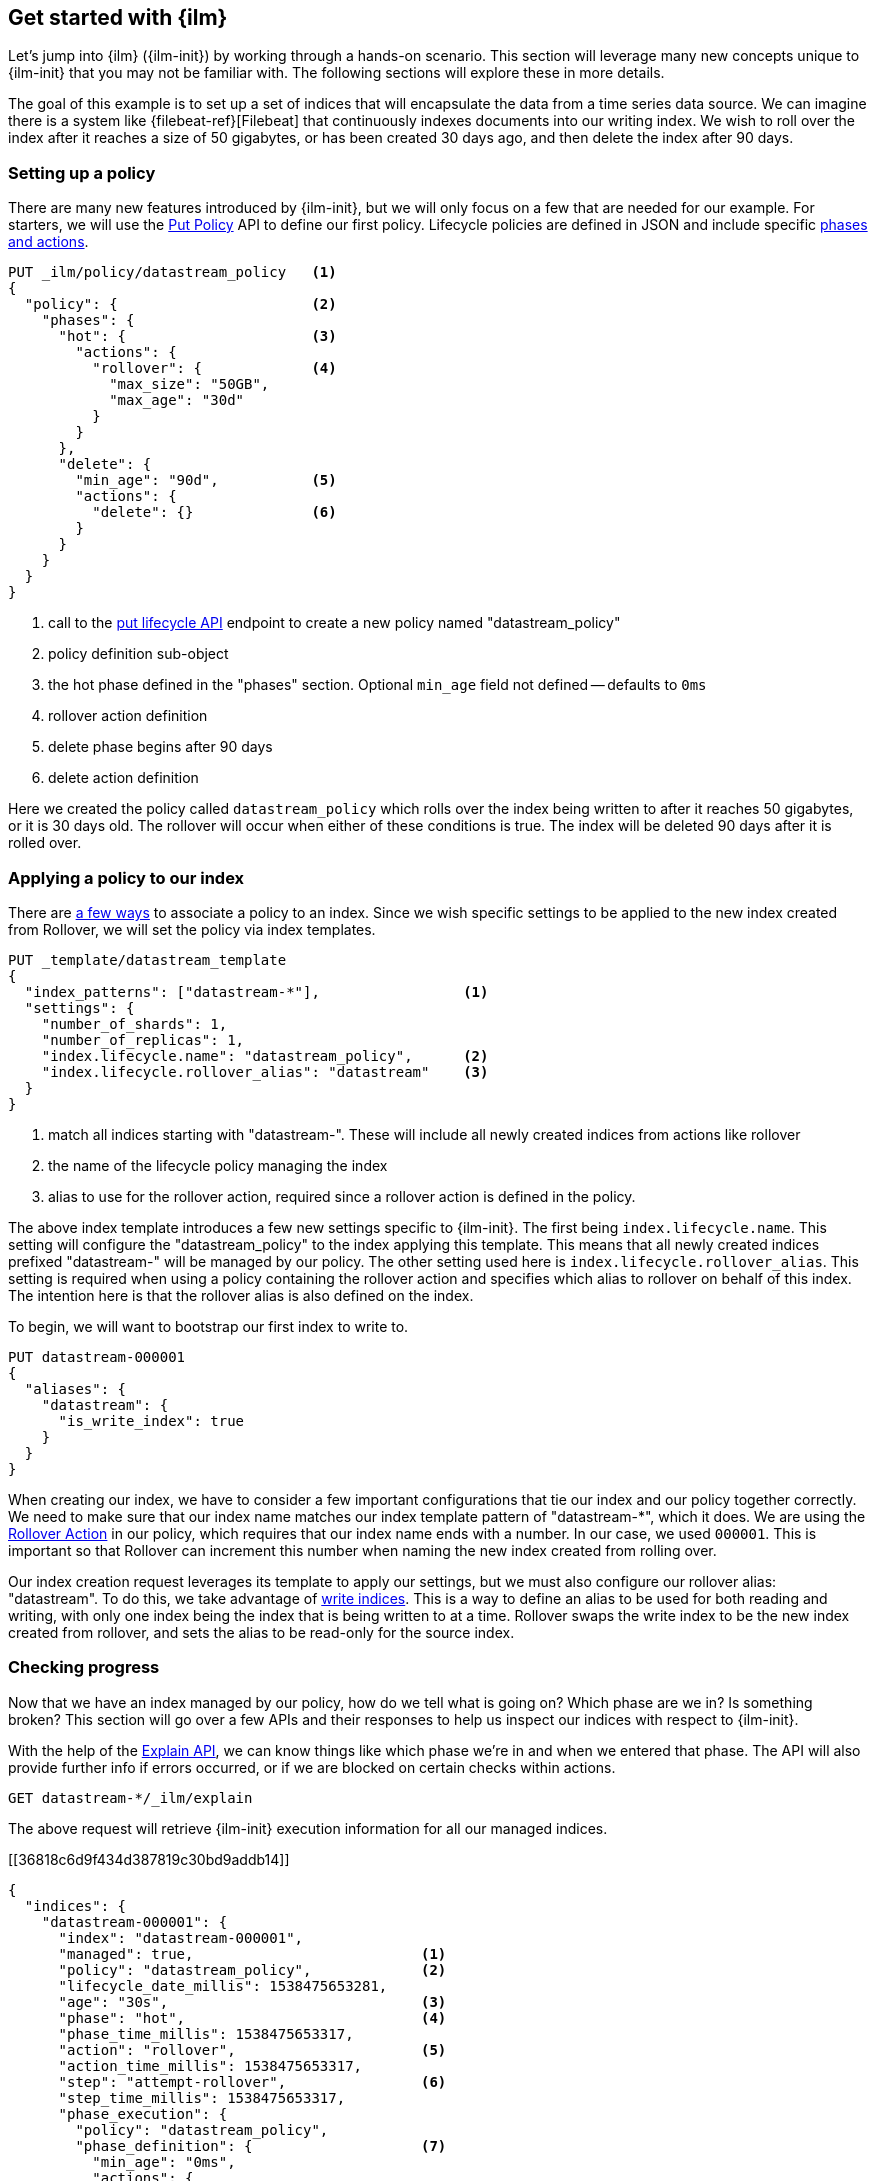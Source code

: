 [role="xpack"]
[testenv="basic"]
[[getting-started-index-lifecycle-management]]
== Get started with {ilm}

Let's jump into {ilm} ({ilm-init}) by working through a hands-on scenario.
This section will leverage many new concepts unique to {ilm-init} that
you may not be familiar with. The following sections will explore
these in more details.

The goal of this example is to set up a set of indices that will encapsulate
the data from a time series data source. We can imagine there is a system
like {filebeat-ref}[Filebeat] that continuously indexes documents into
our writing index. We wish to roll over the index after it reaches a size
of 50 gigabytes, or has been created 30 days ago, and then delete the index
after 90 days.

[float]
[[ilm-gs-create-policy]]
=== Setting up a policy

There are many new features introduced by {ilm-init}, but we will only focus on
a few that are needed for our example. For starters, we will use the
<<ilm-put-lifecycle,Put Policy>> API to define our first policy. Lifecycle
policies are defined in JSON and include specific
<<ilm-policy-definition,phases and actions>>.

[source,console]
------------------------
PUT _ilm/policy/datastream_policy   <1>
{
  "policy": {                       <2>
    "phases": {
      "hot": {                      <3>
        "actions": {
          "rollover": {             <4>
            "max_size": "50GB",
            "max_age": "30d"
          }
        }
      },
      "delete": {
        "min_age": "90d",           <5>
        "actions": {
          "delete": {}              <6>
        }
      }
    }
  }
}
------------------------

<1> call to the <<ilm-put-lifecycle,put lifecycle API>> endpoint to create
    a new policy named "datastream_policy"
<2> policy definition sub-object
<3> the hot phase defined in the "phases" section. Optional `min_age` field
    not defined -- defaults to `0ms`
<4> rollover action definition
<5> delete phase begins after 90 days
<6> delete action definition


Here we created the policy called `datastream_policy` which rolls over
the index being written to after it reaches 50 gigabytes, or it is 30
days old. The rollover will occur when either of these conditions is true.
The index will be deleted 90 days after it is rolled over.

[float]
[[ilm-gs-apply-policy]]
=== Applying a policy to our index

There are <<set-up-lifecycle-policy,a few ways>> to associate a
policy to an index. Since we wish specific settings to be applied to
the new index created from Rollover, we will set the policy via
index templates.


[source,console]
-----------------------
PUT _template/datastream_template
{
  "index_patterns": ["datastream-*"],                 <1>
  "settings": {
    "number_of_shards": 1,
    "number_of_replicas": 1,
    "index.lifecycle.name": "datastream_policy",      <2>
    "index.lifecycle.rollover_alias": "datastream"    <3>
  }
}
-----------------------
// TEST[continued]

//////////////////////////

[source,console]
--------------------------------------------------
DELETE /_template/datastream_template
--------------------------------------------------
// TEST[continued]

//////////////////////////

<1> match all indices starting with "datastream-". These will include all
    newly created indices from actions like rollover
<2> the name of the lifecycle policy managing the index
<3> alias to use for the rollover action, required since a rollover action is
    defined in the policy.

The above index template introduces a few new settings specific to {ilm-init}.
The first being `index.lifecycle.name`. This setting will configure
the "datastream_policy" to the index applying this template. This means
that all newly created indices prefixed "datastream-" will be managed by
our policy. The other setting used here is `index.lifecycle.rollover_alias`.
This setting is required when using a policy containing the rollover
action and specifies which alias to rollover on behalf of this index.
The intention here is that the rollover alias is also defined on the index.

To begin, we will want to bootstrap our first index to write to.


[source,console]
-----------------------
PUT datastream-000001
{
  "aliases": {
    "datastream": {
      "is_write_index": true
    }
  }
}
-----------------------
// TEST[continued]

When creating our index, we have to consider a few important configurations
that tie our index and our policy together correctly. We need to make sure
that our index name matches our index template pattern of "datastream-*",
which it does. We are using the <<ilm-rollover-action, Rollover Action>> in our policy, which
requires that our index name ends with a number. In our case, we used
`000001`. This is important so that Rollover can increment this number when
naming the new index created from rolling over.

Our index creation request leverages its template to apply our settings,
but we must also configure our rollover alias: "datastream". To do this,
we take advantage of <<aliases-write-index,write indices>>. This is a way
to define an alias to be used for both reading and writing, with only one
index being the index that is being written to at a time. Rollover swaps
the write index to be the new index created from rollover, and sets the
alias to be read-only for the source index.

[float]
[[ilm-gs-check-progress]]
=== Checking progress

Now that we have an index managed by our policy, how do we tell what is going
on? Which phase are we in? Is something broken? This section will go over a
few APIs and their responses to help us inspect our indices with respect
to {ilm-init}.

With the help of the <<ilm-explain-lifecycle,Explain API>>, we can know
things like which phase we're in and when we entered that phase. The API
will also provide further info if errors occurred, or if we are blocked on
certain checks within actions.

[source,console]
--------------------------------------------------
GET datastream-*/_ilm/explain
--------------------------------------------------
// TEST[continued]

The above request will retrieve {ilm-init} execution information for all our
managed indices.

[[36818c6d9f434d387819c30bd9addb14]]
[source,console-result]
--------------------------------------------------
{
  "indices": {
    "datastream-000001": {
      "index": "datastream-000001",
      "managed": true,                           <1>
      "policy": "datastream_policy",             <2>
      "lifecycle_date_millis": 1538475653281,
      "age": "30s",                              <3>
      "phase": "hot",                            <4>
      "phase_time_millis": 1538475653317,
      "action": "rollover",                      <5>
      "action_time_millis": 1538475653317,
      "step": "attempt-rollover",                <6>
      "step_time_millis": 1538475653317,
      "phase_execution": {
        "policy": "datastream_policy",
        "phase_definition": {                    <7>
          "min_age": "0ms",
          "actions": {
            "rollover": {
              "max_size": "50gb",
              "max_age": "30d"
            }
          }
        },
        "version": 1,                            <8>
        "modified_date_in_millis": 1539609701576
      }
    }
  }
}
--------------------------------------------------
// TESTRESPONSE[skip:no way to know if we will get this response immediately]

<1> this index is managed by ILM
<2> the policy in question, in this case, "datastream_policy"
<3> the current age of the index
<4> what phase the index is currently in
<5> what action the index is currently on
<6> what step the index is currently on
<7> the definition of the phase
    (in this case, the "hot" phase) that the index is currently on
<8> the version of the policy being used to execute the current phase

You can read about the full details of this response in the
<<ilm-explain-lifecycle, explain API docs>>. For now, let's focus on how
the response details which phase, action, and step we're in. We are in the
"hot" phase, and "rollover" action. Rollover will continue to be called
by {ilm-init} until its conditions are met and it rolls over the index.
Afterwards, the original index will stay in the hot phase until 90 more
days pass and it is deleted in the delete phase.
As time goes on, new indices will be created and deleted.
With `datastream-000002` being created when the index mets the rollover
conditions and `datastream-000003` created after that. We will be able
to search across all of our managed indices using the "datastream" alias,
and we will be able to write to our to-be-rolled-over write indices using
that same alias.



That's it! We have our first use-case managed by {ilm-init}.

To learn more about all our APIs,
check out <<index-lifecycle-management-api,ILM APIs>>.
